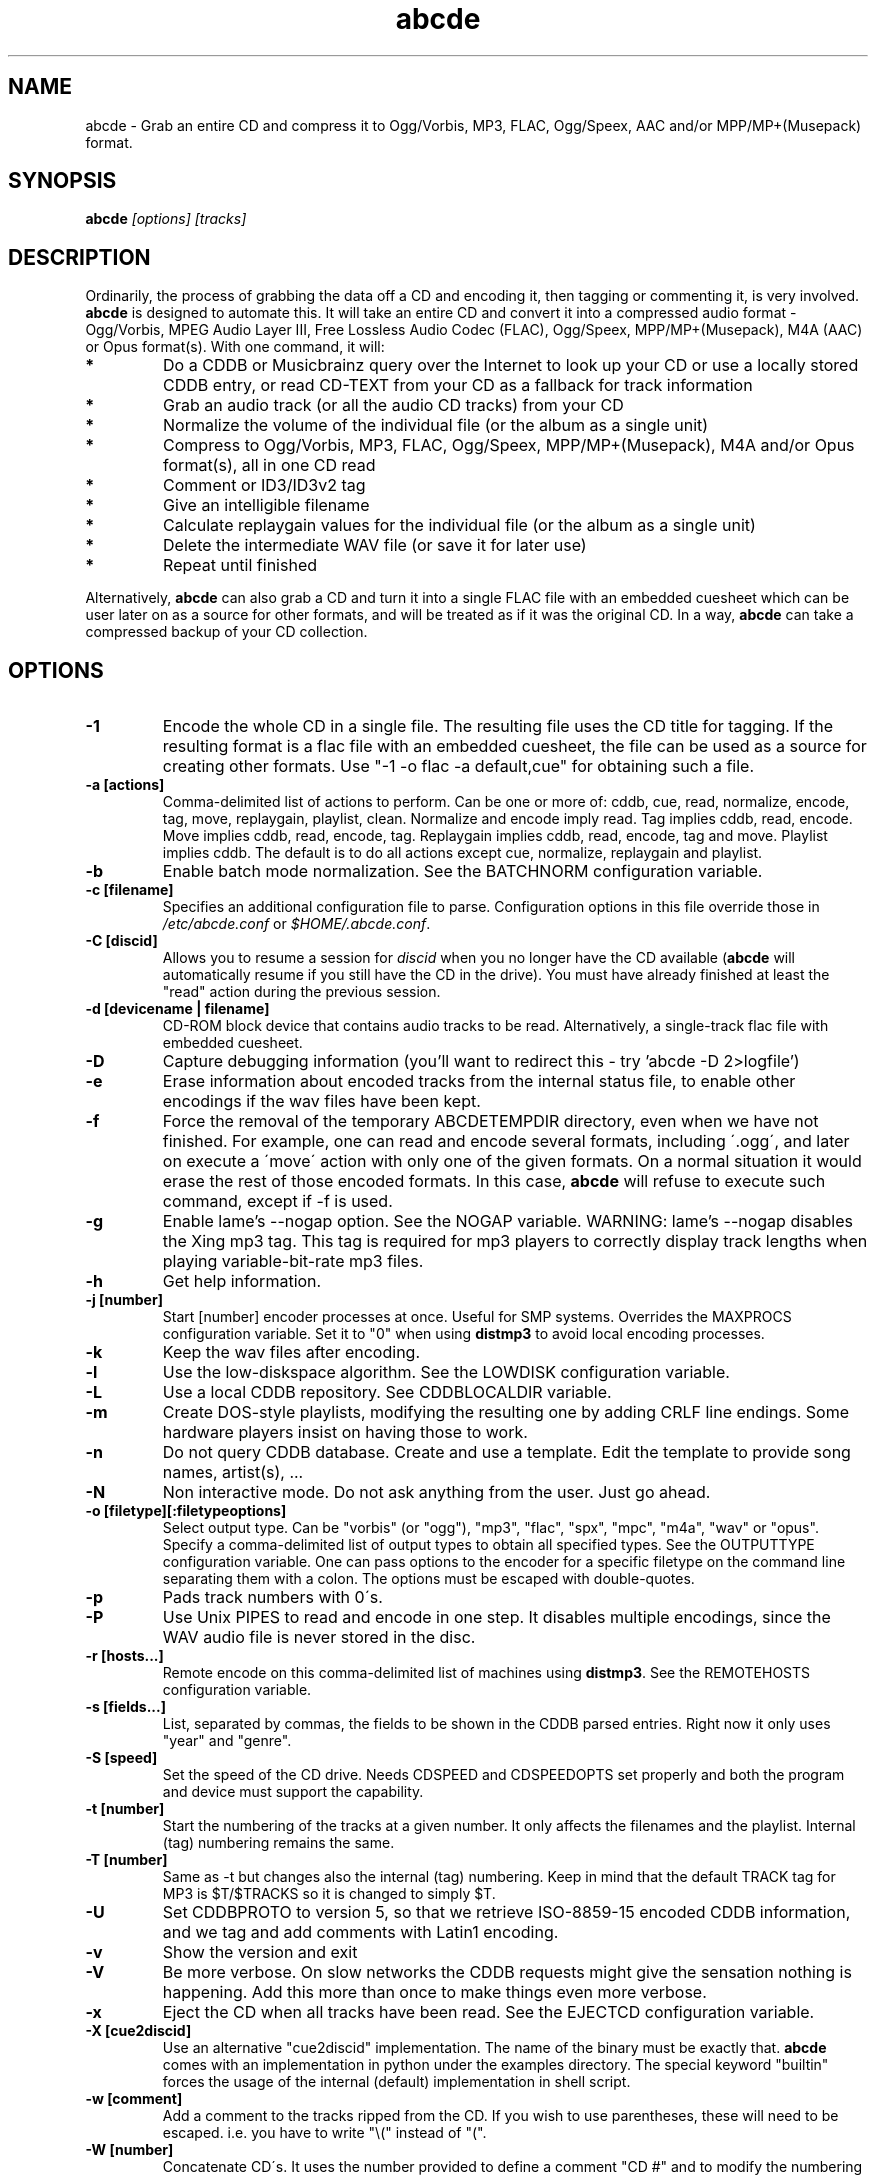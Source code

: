 .TH abcde 1
.SH NAME
abcde \- Grab an entire CD and compress it to Ogg/Vorbis, MP3, FLAC, Ogg/Speex, AAC and/or MPP/MP+(Musepack) format.
.SH SYNOPSIS
.B abcde
.I [options] [tracks]
.SH DESCRIPTION
Ordinarily, the process of grabbing the data off a CD and encoding it, then
tagging or commenting it, is very involved.
.BR abcde
is designed to automate this. It will take an entire CD and convert it into
a compressed audio format - Ogg/Vorbis, MPEG Audio Layer III, Free Lossless
Audio Codec (FLAC), Ogg/Speex, MPP/MP+(Musepack), M4A (AAC) or Opus format(s).
With one command, it will:
.TP
.B *
Do a CDDB or Musicbrainz query over the Internet to look up your CD or
use a locally stored CDDB entry, or read CD-TEXT from your CD as a
fallback for track information
.TP
.B *
Grab an audio track (or all the audio CD tracks) from your CD
.TP
.B *
Normalize the volume of the individual file (or the album as a single unit)
.TP
.B *
Compress to Ogg/Vorbis, MP3, FLAC, Ogg/Speex, MPP/MP+(Musepack), M4A and/or Opus format(s), all in one CD read
.TP
.B *
Comment or ID3/ID3v2 tag
.TP
.B *
Give an intelligible filename
.TP
.B *
Calculate replaygain values for the individual file (or the album as a single unit)
.TP
.B *
Delete the intermediate WAV file (or save it for later use)
.TP
.B *
Repeat until finished
.P
Alternatively,
.B abcde
can also grab a CD and turn it into a single FLAC file with an embedded
cuesheet which can be user later on as a source for other formats, and will be
treated as if it was the original CD. In a way,
.B abcde
can take a compressed backup of your CD collection.
.SH OPTIONS
.TP
.B \-1
Encode the whole CD in a single file. The resulting file uses the CD title
for tagging. If the resulting format is a flac file with an embedded cuesheet,
the file can be used as a source for creating other formats. Use "\-1 \-o
flac \-a default,cue" for obtaining such a file.
.TP
.B \-a [actions]
Comma-delimited list of actions to perform. Can be one or more of: cddb, cue,
read, normalize, encode, tag, move, replaygain, playlist, clean. Normalize and
encode imply read. Tag implies cddb, read, encode. Move implies cddb, read,
encode, tag. Replaygain implies cddb, read, encode, tag and move.  Playlist
implies cddb. The default is to do all actions except cue, normalize,
replaygain and playlist.
.TP
.B \-b
Enable batch mode normalization. See the BATCHNORM configuration variable.
.TP
.B \-c [filename]
Specifies an additional configuration file to parse. Configuration options
in this file override those in \fI/etc/abcde.conf\fR or \fI$HOME/.abcde.conf\fR.
.TP
.B \-C [discid]
Allows you to resume a session for
.I discid
when you no longer have the CD available (\fBabcde\fR will automatically resume if
you still have the CD in the drive). You must have already finished at
least the "read" action during the previous session.
.TP
.B \-d [devicename | filename]
CD\-ROM block device that contains audio tracks to be read. Alternatively, a
single-track flac file with embedded cuesheet.
.TP
.B \-D
Capture debugging information (you'll want to redirect this \- try 'abcde \-D
2>logfile')
.TP
.B \-e
Erase information about encoded tracks from the internal status file, to enable
other encodings if the wav files have been kept.
.TP
.B \-f
Force the removal of the temporary ABCDETEMPDIR directory, even when we have
not finished. For example, one can read and encode several formats, including
\'.ogg\', and later on execute a \'move\' action with only one of the given
formats. On a normal situation it would erase the rest of those encoded
formats. In this case, \fBabcde\fR will refuse to execute such command, except if \-f
is used.
.TP
.B \-g
Enable lame's \-\-nogap option.  See the NOGAP variable. WARNING: lame's
\-\-nogap disables the Xing mp3 tag.  This tag is required for mp3 players to
correctly display track lengths when playing variable-bit-rate mp3 files.
.TP
.B \-h
Get help information.
.TP
.B \-j [number]
Start [number] encoder processes at once. Useful for SMP systems. Overrides
the MAXPROCS configuration variable. Set it to "0" when using \fBdistmp3\fR to avoid
local encoding processes.
.TP
.B \-k
Keep the wav files after encoding.
.TP
.B \-l
Use the low-diskspace algorithm. See the LOWDISK configuration variable.
.TP
.B \-L
Use a local CDDB repository. See CDDBLOCALDIR variable.
.TP
.B \-m
Create DOS-style playlists, modifying the resulting one by adding CRLF line
endings. Some hardware players insist on having those to work.
.TP
.B \-n
Do not query CDDB database. Create and use a template. Edit the template to
provide song names, artist(s), ...
.TP
.B \-N
Non interactive mode. Do not ask anything from the user. Just go ahead.
.TP
.B \-o [filetype][:filetypeoptions]
Select output type. Can be "vorbis" (or "ogg"), "mp3", "flac", "spx", "mpc",
"m4a", "wav" or "opus".  Specify a comma-delimited list of output types to obtain
all specified types.  See the OUTPUTTYPE configuration variable. One can pass
options to the encoder for a specific filetype on the command line separating
them with a colon. The options must be escaped with double-quotes.
.TP
.B \-p
Pads track numbers with 0\'s.
.TP
.B \-P
Use Unix PIPES to read and encode in one step. It disables multiple encodings,
since the WAV audio file is never stored in the disc.
.TP
.B \-r [hosts...]
Remote encode on this comma-delimited list of machines using \fBdistmp3\fR. See
the REMOTEHOSTS configuration variable.
.TP
.B \-s [fields...]
List, separated by commas, the fields to be shown in the CDDB parsed entries.
Right now it only uses "year" and "genre".
.TP
.B \-S [speed]
Set the speed of the CD drive. Needs CDSPEED and CDSPEEDOPTS set properly
and both the program and device must support the capability.
.TP
.B \-t [number]
Start the numbering of the tracks at a given number. It only affects the
filenames and the playlist. Internal (tag) numbering remains the same.
.TP
.B \-T [number]
Same as \-t but changes also the internal (tag) numbering. Keep in mind that
the default TRACK tag for MP3 is $T/$TRACKS so it is changed to simply $T.
.TP
.B \-U
Set CDDBPROTO to version 5, so that we retrieve ISO-8859-15 encoded CDDB
information, and we tag and add comments with Latin1 encoding.
.TP
.B \-v
Show the version and exit
.TP
.B \-V
Be more verbose. On slow networks the CDDB requests might give the
sensation nothing is happening. Add this more than once to make things
even more verbose.
.TP
.B \-x
Eject the CD when all tracks have been read. See the EJECTCD configuration
variable.
.TP
.B \-X [cue2discid]
Use an alternative "cue2discid" implementation. The name of the binary must be
exactly that. \fBabcde\fR comes with an implementation in python under the examples
directory. The special keyword "builtin" forces the usage of the internal
(default) implementation in shell script.
.TP
.B \-w [comment]
Add a comment to the tracks ripped from the CD. If you wish to use
parentheses, these will need to be escaped. i.e. you have to write
"\\(" instead of "(".
.TP
.B \-W [number]
Concatenate CD\'s. It uses the number provided to define a comment "CD #" and
to modify the numbering of the tracks, starting with "#01". For Ogg/Vorbis and
FLAC files, it also defines a DISCNUMBER tag.
.TP
.B \-z
DEBUG mode: it will rip, using \fBcdparanoia\fR, the very first second of each track
and proceed with the actions requested very quickly, also providing some
"hidden" information about what happens on the background. CAUTION: IT WILL
ERASE ANY EXISTING RIPS WITHOUT WARNING!
.TP
.B [tracks]
A list of tracks you want \fBabcde\fR to process. If this isn't specified, \fBabcde\fR
will process the entire CD. Accepts ranges of track numbers -
"abcde 1-5 7 9" will process tracks 1, 2, 3, 4, 5, 7, and 9.
.SH OUTPUT
Each track is, by default, placed in a separate file named after the track in a
subdirectory named after the artist under the current directory. This can be
modified using the OUTPUTFORMAT and VAOUTPUTFORMAT variables in your
\fIabcde.conf\fR. Each file is given an extension identifying  its compression
format, 'vorbis' for '.ogg', '.mp3', '.flac', '.spx', '.mpc', '.wav' or '.opus'.
.SH CONFIGURATION
\fBabcde\fR sources two configuration files on startup - \fI/etc/abcde.conf\fR and
\fI$HOME/.abcde.conf\fR, in that order.
.PP
The configuration options stated in those files can be overridden by providing
the appropriate flags at runtime.
.PP
The configuration variables have to be set as follows:
.TP
.B VARIABLE=value
Except when "value" needs to be quoted or otherwise interpreted. If other
variables within "value" are to be expanded upon reading the configuration
file, then double quotes should be used. If they are only supposed to be
expanded upon use (for example OUTPUTFORMAT) then single quotes must be used.
.TP
All shell escaping/quoting rules apply.
.TP
Here is a list of options \fBabcde\fR recognizes:
.TP
.B CDDBMETHOD
Specifies the method we want to use to retrieve the track information. Two
values are recognized: "cddb" and "musicbrainz". The "cddb" value needs the
CDDBURL and HELLOINFO variables described below. The "musicbrainz" value uses
the Perl helper script \fBabcde-musicbrainz-tool\fR to establish a
conversation with the Musicbrainz server for information retrieval.
.TP
.B CDDBURL
Specifies a server to use for CDDB lookups.
.TP
.B CDDBPROTO
Specifies the protocol version used for the CDDB retrieval of results. Version
6 retrieves CDDB entries in UTF-8 format.
.TP
.B HELLOINFO
Specifies the Hello information to send to the CDDB server. The CDDB
protocol requires you to send a valid username and hostname each time you
connect. The format of this is username@hostname.
.TP
.B CDDBLOCALDIR
Specifies a directory where we store a local CDDB repository. The entries must
be standard CDDB entries, with the filename being the DISCID value. Other
CD playing and ripping programs (like Grip) store the entries under \fI~/.cddb\fR
and we can make use of those entries.
.TP
.B CDDBLOCALRECURSIVE
Specifies if the CDDBLOCALDIR has to be searched recursively trying to find a
match for the CDDB entry. If a match is found and selected, and CDDBCOPYLOCAL
is selected, it will be copied to the root of the CDDBLOCALDIR if
CDDBLOCALPOLICY is "modified" or "new".
.TP
.B CDDBLOCALPOLICY
Defines when a CDDB entry should be stored in the defined CDDBLOCALDIR. The
possible policies are: "net" for a CDDB entry which has been received from the
net (overwriting any possible local CDDB entry); "new" for a CDDB entry which
was received from the net, but will request confirmation to overwrite a local
CDDB entry found in the root of the CDDBLOCALDIR directory; "modified" for a
CDDB entry found in the local repository but which has been modified by the
user; and "always" which forces the CDDB entry to be stored back in the root of
the CDDBLOCALDIR no matter where it was found, and no matter it was not edited.
This last option will always overwrite the one found in the root of the local
repository (if any). STILL NOT WORKING!!
.TP
.B CDDBCOPYLOCAL
Store local copies of the CDDB entries under the $CDDBLOCALDIR directory.
.TP
.B CDDBUSELOCAL
Actually use the stored copies of the CDDB entries. Can be overridden using the
"\-L" flag (if is CDDBUSELOCAL in "n"). If an entry is found, we always give
the choice of retrieving a CDDB entry from the internet.
.TP
.B SHOWCDDBFIELDS
Coma-separated list of fields we want to parse during the CDDB parsing.
Defaults to "year,genre".
.TP
.B OGGENCODERSYNTAX
Specifies the style of encoder to use for the Ogg/Vorbis encoder. Valid options
are \'oggenc\' (default for Ogg/Vorbis) and \'vorbize\'.
This affects the default location of the binary,
the variable to pick encoder command-line options from, and where the options
are given.
.TP
.B MP3ENCODERSYNTAX
Specifies the style of encoder to use for the MP3 encoder. Valid options are
\'lame\' (default for MP3), \'gogo\', \'bladeenc\', \'l3enc\' and \'mp3enc\'.
Affects the same way as explained above for Ogg/Vorbis.
.TP
.B FLACENCODERSYNTAX
Specifies the style of encoder to use for the FLAC encoder. At this point only
\'flac\' is available for FLAC encoding.
.TP
.B SPEEXENCODERSYNTAX
Specifies the style of encoder to use for Speex encoder. At this point only
\'speexenc\' is available for Ogg/Speex encoding.
.TP
.B MPCENCODERSYNTAX
Specifies the style of encoder to use for MPP/MP+ (Musepack) encoder. At this
point we only have \'mpcenc\' available, from musepack.net.
.TP
.B AACENCODERSYNTAX
Specifies the style of encoder to use for M4A (AAC) encoder. We support \'faac\'
as \'default\' as well as higher quality audio with neroAacEnc and fdkaac.
.TP
.B OPUSENCODERSYNTAX
Specifies the style of encoder to use for the Opus encoder. At this point only
\'opusenc\' is available for Opus encoding.
.TP
.B NORMALIZERSYNTAX
Specifies the style of normalizer to use.  Valid options are \'default\'
and \'normalize'\ (and both run \'normalize-audio\'), since we only support it,
ATM.
.TP
.B CDROMREADERSYNTAX
Specifies the style of cdrom reader to use. Valid options are \'cdparanoia\',
\'debug\' and \'flac\'. It is used for querying the CDROM and obtain a list of
valid tracks and DATA tracks. The special \'flac\' case is used to "rip" CD
tracks from a single-track flac file.
.TP
.B CUEREADERSYNTAX
Specifies the syntax of the program we use to read the CD CUE sheet. Right now
we only support \'mkcue\', but in the future other readers might be used.
.TP
.B KEEPWAVS
It defaults to no, so if you want to keep those wavs ripped from your CD,
set it to "y". You can use the "\-k" switch in the command line. The default
behaviour with KEEPWAVS set is to keep the temporary directory and the wav
files even you have requested the "clean" action.
.TP
.B PADTRACKS
If set to "y", it adds 0's to the file numbers to complete a two-number
holder. Useful when encoding tracks 1-9.
.TP
.B INTERACTIVE
Set to "n" if you want to perform automatic rips, without user intervention.
.TP
.B NICE VALUES
Define the values for priorities (nice values) for the different CPU-hungry
processes: encoding (ENCNICE), CDROM read (READNICE) and distributed encoder
with \fBdistmp3\fR (DISTMP3NICE).
.TP
.B PATHNAMES
The following configuration file options specify the pathnames of their
respective utilities: LAME, TOOLAME, GOGO, BLADEENC, L3ENC, XINGMP3ENC, MP3ENC,
VORBIZE, OGGENC, FLAC, SPEEXENC, MPCENC, AACENC, OPUSENC, ID3, EYED3, METAFLAC,
CDPARANOIA, CDDA2WAV, PIRD, CDDAFS, CDDISCID, CDDBTOOL, EJECT, MD5SUM, DISTMP3,
VORBISCOMMENT, NORMALIZE, CDSPEED, MP3GAIN, VORBISGAIN, MPPGAIN, MKCUE, MKTOC,
CUE2DISCID (see option "\-X"), DIFF and HTTPGET.
.TP
.B COMMAND-LINE OPTIONS
If you wish to specify command-line options to any of the programs \fBabcde\fR uses,
set the following configuration file options: LAMEOPTS, TOOLAMEOPTS, GOGOOPTS,
BLADEENCOPTS, L3ENCOPTS, XINGMP3ENCOPTS, MP3ENCOPTS, VORBIZEOPTS, OGGENCOPTS,
FLACOPTS, SPEEXENCOPTS, MPCENCOPTS, AACENCOPTS, OPUSENCOPTS, ID3OPTS, EYED3OPTS,
MP3GAINOPTS, CDPARANOIAOPTS, CDDA2WAVOPTS, PIRDOPTS, CDDAFSOPTS, CDDBTOOLOPTS,
EJECTOPTS, DISTMP3OPTS, NORMALIZEOPTS, CDSPEEDOPTS, MKCUEOPTS, VORBISCOMMMENTOPTS,
METAFLACOPTS, DIFFOPTS, FLACGAINOPTS, VORBISGAINOPTS and HTTPGETOPTS.
.TP
.B CDSPEEDVALUE
Set the value of the CDROM speed. The default is to read the disc as fast as
the reading program and the system permits. The steps are defined as 150kB/s
(1x).
.TP
.B ACTIONS
The default actions to be performed when reading a disc.
.TP
.B CDROM
If set, it points to the CD-Rom device which has to be used for audio
extraction. Abcde tries to guess the right device, but it may fail. The special
\'flac\' option is defined to extract tracks from a single-track flac file.
.TP
.B CDPARANOIACDROMBUS
Defined as "d" when using \fBcdparanoia\fR with an IDE bus and as "g" when using
\fBcdparanoia\fR with the ide-scsi emulation layer.
.TP
.B OUTPUTDIR
Specifies the directory to place completed tracks/playlists in.
.TP
.B WAVOUTPUTDIR
Specifies the temporary directory to store .wav files in. Abcde may use up
to 700MB of temporary space for each session (although it is rare to use
over 100MB for a machine that can encode music as fast as it can read it).
.TP
.B OUTPUTTYPE
Specifies the encoding format to output, as well as the default extension and
encoder. Defaults to "vorbis". Valid settings are "vorbis" (or "ogg")
(Ogg/Vorbis), "mp3" (MPEG-1 Audio Layer III), "flac" (Free Lossless Audio
Codec), "spx" (Ogg/Speex), "mpc" (MPP/MP+ (Musepack)), "m4a" (AAC)),
"wav" (Microsoft Waveform) or "opus" (Opus Interactive Audio Codec). Values
like "vorbis,mp3" encode the tracks in both Ogg/Vorbis and MP3 formats. For example
.br
OUTPUTTYPE=vorbis,flac
.br
For each value in OUTPUTTYPE, \fBabcde\fR expands a different process for encoding,
tagging and moving, so you can use the format placeholder, OUTPUT, to create
different subdirectories to hold the different types. The variable OUTPUT will
be 'vorbis', 'mp3', 'flac', 'spx', 'mpc', 'm4a' and/or 'wav', depending on the
OUTPUTTYPE you define. For example
.br
OUTPUTFORMAT='${OUTPUT}/${ARTISTFILE}/${ALBUMFILE}/${TRACKNUM}._${TRACKFILE}'
.TP
.B OUTPUTFORMAT
Specifies the format for completed Ogg/Vorbis, MP3, FLAC, Ogg/Speex, MPP/MP+
(Musepack) or M4A filenames. Variables are included using standard shell
syntax. Allowed variables are GENRE, ALBUMFILE, ARTISTFILE, TRACKFILE,
TRACKNUM, and YEAR. Default is \'${ARTISTFILE}-${ALBUMFILE}/${TRACKNUM}-${TRACKFILE}\'.
Make sure to use single quotes around this variable. TRACKNUM is automatically
zero-padded, when the number of encoded tracks is higher than 9. When lower,
you can force with '\-p' in the command line.
.TP
.B VAOUTPUTFORMAT
Just like OUTPUTFORMAT but for Various Artists discs. The default is 'Various-${ALBUMFILE}/${TRACKNUM}.${ARTISTFILE}-${TRACKFILE}'
.TP
.B ONETRACKOUTPUTFORMAT
Just like OUTPUTFORMAT but for single-track rips (see option "\-1"). The default is '${ARTISTFILE}-${ALBUMFILE}/${ALBUMFILE}'
.TP
.B VAONETRACKOUTPUTFORMAT
Just like ONETRACKOUTPUTFORMAT but for Various Artists discs. The default is 'Various-${ALBUMFILE}/${ALBUMFILE}'
.TP
.B MAXPROCS
Defines how many encoders to run at once. This makes for huge speedups
on SMP systems. You should run one encoder per CPU at once for maximum
efficiency, although more doesn't hurt very much. Set it "0" when using
mp3dist to avoid getting encoding processes in the local host.
.TP
.B LOWDISK
If set to y, conserves disk space by encoding tracks immediately after
reading them. This is substantially slower than normal operation but
requires several hundred MB less space to complete the encoding of an
entire CD. Use only if your system is low on space and cannot encode as
quickly as it can read.

Note that this option may also help when reading
a CD with errors. This is because on a scratchy disk reading is quite timing
sensitive and this option reduces the background load on the system which
allows the ripping program more precise control.
.TP
.B BATCHNORM
If set to y, enables batch mode normalization, which preserves relative
volume differences between tracks of an album. Also enables nogap encoding
when using the \'lame\' encoder.
.TP
.B NOGAP
Activate the lame's \-\-nogap option, that allows files found in CDs with no
silence between songs (such as live concerts) to be encoded without noticeable
gaps. WARNING: lame's \-\-nogap disables the Xing mp3 tag.  This tag is
required for mp3 players to correctly display track lengths when playing
variable-bit-rate mp3 files.
.TP
.B PLAYLISTFORMAT
Specifies the format for completed playlist filenames. Works like the
OUTPUTFORMAT configuration variable. Default is
\'${ARTISTFILE}_\-_${ALBUMFILE}.m3u\'.
Make sure to use single quotes around this variable.
.TP
.B PLAYLISTDATAPREFIX
Specifies a prefix for filenames within a playlist. Useful for http
playlists, etc.
.TP
.B DOSPLAYLIST
If set, the resulting playlist will have CR-LF line endings, needed by some
hardware-based players.
.TP
.B COMMENT
Specifies a comment to embed in the ID3 or Ogg comment field of each
finished track. Can be up to 28 characters long. Supports the same
syntax as OUTPUTFORMAT. Does not currently support ID3v2.
.TP
.B REMOTEHOSTS
Specifies a comma-delimited list of systems to use for remote encoding using
\fBdistmp3\fR. Equivalent to \-r.
.TP
.B mungefilename
mungefilename() is an \fBabcde\fR shell function that can be overridden via
\fIabcde.conf\fR. It takes CDDB data as $1 and outputs the resulting filename on
stdout. It defaults to eating control characters, apostrophes and
question marks, translating spaces and forward slashes to underscores, and
translating colons to an underscore and a hyphen.
.br
If you modify this function, it is probably a good idea to keep the forward
slash munging (UNIX cannot store a file with a '/' char in it) as well as
the control character munging (NULs can't be in a filename either, and
newlines and such in filenames are typically not desirable).
.TP
.B mungegenre
mungegenre () is a shell function used to modify the $GENRE variable. As
a default action, it takes $GENRE as $1 and outputs the resulting value
to stdout converting all UPPERCASE characters to lowercase.
.TP
.B pre_read
pre_read () is a shell function which is executed before the CDROM is read
for the first time, during \fBabcde\fR execution. It can be used to close the CDROM
tray, to set its speed (via "setcd" or via "eject", if available) and other
preparation actions. The default function is empty.
.TP
.B post_read
post_read () is a shell function which is executed after the CDROM is read
(and, if applies, before the CDROM is ejected). It can be used to read a TOC
from the CDROM, or to try to read the DATA areas from the CD (if any exist).
The default function is empty.
.TP
.B EJECTCD
If set to "y", \fBabcde\fR will call \fBeject\fR(1) to eject the cdrom from the drive
after all tracks have been read. It has no effect when CDROM is set to a flac
file.
.TP
.B EXTRAVERBOSE
If set to "1", some operations which are usually now shown to the end user
are visible, such as CDDB queries. Useful for initial debug and if your
network/CDDB server is slow. Set to "2" or more for even more verbose
output.
.SH EXAMPLES
Possible ways one can call \fBabcde\fR:
.TP
.B abcde
Will work in most systems
.TP
.B abcde \-d /dev/cdrom2
If the CDROM you are reading from is not the standard \fI/dev/cdrom\fR (in GNU/Linux systems)
.TP
.B abcde \-o vorbis,flac
Will create both Ogg/Vorbis and Ogg/FLAC files.
.TP
.B abcde \-o vorbis:"-b 192"
Will pass "\-b 192" to the Ogg/Vorbis encoder, without having to modify the
config file
.TP
.B abcde \-W 1
For double+ CD settings: will create the 1st CD starting with the track number
101, and will add a comment "CD 1" to the tracks, the second starting with 201
and so on.
.TP
.B abcde \-d singletrack.flac
Will extract the files contained in singletrack using the embedded cuesheet.
.SH BACKEND TOOLS
\fBabcde\fR requires the following backend tools to work:
.TP
.B *
An Ogg/Vorbis, MP3, FLAC, Ogg/Speex, MPP/MP+(Musepack), M4A encoder or Opus encoder 
(oggenc, vorbize, lame, gogo, bladeenc, l3enc, mp3enc, flac, speexenc, mpcenc, faac, 
neroAacEnc, fdkaac, opusenc).
.TP
.B *
An audio CD reading utility (cdparanoia, icedax, cdda2wav, pird,
dagrab). To read CD-TEXT information, icedax or cdda2wav will be
needed.
.TP
.B *
cd-discid, a CDDB DiscID reading program.
.TP
.B *
An HTTP retrieval program: wget, fetch (FreeBSD) or curl (Mac OS X,
among others). Alternatively, abcde-musicbrainz-tool (which depends on
Perl and some Musicbrainz libraries) can be used to retrieve CDDB
information about the CD.
.TP
.B *
(for MP3s) id3 or eyeD3, id3 v1 and v2 tagging programs.
.TP
.B *
(optional) distmp3, a client/server for distributed mp3 encoding.
.TP
.B *
(optional) normalize-audio, a WAV file volume normalizer.
.TP
.B *
(optional) a replaygain file volume modifier (vorbisgain, metaflac, mp3gain, replaygain),
.TP
.B *
(optional) mkcue, a CD cuesheet extractor.
.SH "SEE ALSO"
.BR cdparanoia (1),
.BR icedax (1),
.BR cdda2wav (1),
.BR pird (1),
.BR dagrab (1),
.BR normalize-audio (1),
.BR oggenc (1),
.BR vorbize (1),
.BR flac (1),
.BR toolame (1),
.BR speexenc (1),
.BR mpcenc (1),
.BR faac (1),
.BR fdkaac (1),
.BR id3 (1),
.BR eyeD3 (1),
.BR wget (1),
.BR fetch (1),
.BR cd-discid (1),
.BR distmp3 (1),
.BR distmp3host (1),
.BR curl (1),
.BR mkcue (1),
.BR vorbisgain (1),
.BR mp3gain (1)
.SH AUTHORS
Robert Woodcock <rcw@debian.org>,
Jesus Climent <jesus.climent@hispalinux.es>,
Colin Tuckley <colint@debian.org>,
Steve McIntyre <93sam@debian.org> and contributions from many others.
